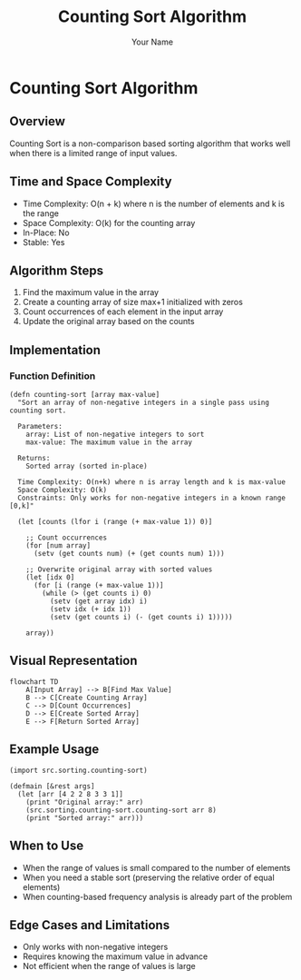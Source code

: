 #+TITLE: Counting Sort Algorithm
#+AUTHOR: Your Name
#+OPTIONS: ^:nil toc:2

* Counting Sort Algorithm
:PROPERTIES:
:header-args:hy: :mkdirp t :tangle ../../src/sorting/counting_sort.hy
:END:

** Overview

Counting Sort is a non-comparison based sorting algorithm that works well when there is a limited range of input values.

** Time and Space Complexity

- Time Complexity: O(n + k) where n is the number of elements and k is the range
- Space Complexity: O(k) for the counting array
- In-Place: No
- Stable: Yes

** Algorithm Steps

1. Find the maximum value in the array
2. Create a counting array of size max+1 initialized with zeros
3. Count occurrences of each element in the input array
4. Update the original array based on the counts

** Implementation

*** Function Definition
#+BEGIN_SRC hy
(defn counting-sort [array max-value]
  "Sort an array of non-negative integers in a single pass using counting sort.
  
  Parameters:
    array: List of non-negative integers to sort
    max-value: The maximum value in the array
    
  Returns:
    Sorted array (sorted in-place)
    
  Time Complexity: O(n+k) where n is array length and k is max-value
  Space Complexity: O(k)
  Constraints: Only works for non-negative integers in a known range [0,k]"
  
  (let [counts (lfor i (range (+ max-value 1)) 0)]
    
    ;; Count occurrences
    (for [num array]
      (setv (get counts num) (+ (get counts num) 1)))
    
    ;; Overwrite original array with sorted values
    (let [idx 0]
      (for [i (range (+ max-value 1))]
        (while (> (get counts i) 0)
          (setv (get array idx) i)
          (setv idx (+ idx 1))
          (setv (get counts i) (- (get counts i) 1)))))
    
    array))
#+END_SRC

** Visual Representation

#+BEGIN_SRC mermaid :file counting_sort_flow.png
flowchart TD
    A[Input Array] --> B[Find Max Value]
    B --> C[Create Counting Array]
    C --> D[Count Occurrences]
    D --> E[Create Sorted Array]
    E --> F[Return Sorted Array]
#+END_SRC

** Example Usage

#+BEGIN_SRC hy :tangle no
(import src.sorting.counting-sort)

(defmain [&rest args]
  (let [arr [4 2 2 8 3 3 1]]
    (print "Original array:" arr)
    (src.sorting.counting-sort.counting-sort arr 8)
    (print "Sorted array:" arr)))
#+END_SRC

** When to Use

- When the range of values is small compared to the number of elements
- When you need a stable sort (preserving the relative order of equal elements)
- When counting-based frequency analysis is already part of the problem

** Edge Cases and Limitations

- Only works with non-negative integers
- Requires knowing the maximum value in advance
- Not efficient when the range of values is large
